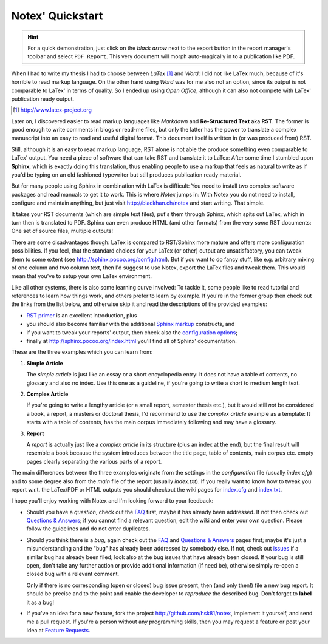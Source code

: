 =================
Notex' Quickstart
=================

.. hint::

    For a quick demonstration, just click on the *black arrow* next
    to the export button in the report manager's toolbar and select
    ``PDF Report``. This very document will morph auto-magically in
    to a publication like PDF.

When I had to write my thesis I had to choose between *LaTex* [#]_ and *Word*: I did not like LaTex much, because of it's horrible to read markup language. On the other hand using *Word* was for me also not an option, since its output is not comparable to LaTex' in terms of quality. So I ended up using *Open Office*, although it can also not compete with LaTex' publication ready output.

.. [#] http://www.latex-project.org

Later on, I discovered easier to read markup languages like *Markdown* and **Re-Structured Text** aka **RST**. The former is good enough to write comments in blogs or read-me files, but only the latter has the power to translate a complex manuscript into an easy to read and useful digital format. This document itself is written in (or was produced from) RST.

Still, although it is an easy to read markup language, RST alone is not able the produce something even comparable to LaTex' output. You need a piece of software that can take RST and translate it to LaTex: After some time I stumbled upon **Sphinx**, which is exactly doing this translation, thus enabling people to use a markup that feels as natural to write as if you'd be typing on an old fashioned typewriter but still produces publication ready material.

But for many people using Sphinx in combination with LaTex is difficult: You need to install two complex software packages and read manuals to get it to work. This is where *Notex* jumps in: With Notex you do not need to install, configure and maintain anything, but just visit http://blackhan.ch/notex and start writing. That simple.

It takes your RST documents (which are simple text files), put's them through Sphinx, which spits out LaTex, which in turn then is translated to PDF. Sphinx can even produce HTML (and other formats) from the very *same* RST documents: One set of source files, multiple outputs!

There are some disadvantages though: LaTex is compared to RST/Sphinx more mature and offers more configuration possibilities. If you feel, that the standard choices for your LaTex (or other) output are unsatisfactory, you can tweak them to some extent (see http://sphinx.pocoo.org/config.html). But if you want to do fancy stuff, like e.g. arbitrary mixing of one column and two column text, then I'd suggest to use Notex, export the LaTex files and tweak them. This would mean that you've to setup your own LaTex environment.

Like all other systems, there is also some learning curve involved: To tackle it, some people like to read tutorial and references to learn how things work, and others prefer to learn by example. If you're in the former group then check out the links from the list below, and otherwise skip it and read the descriptions of the provided examples:

* `RST primer`_ is an excellent introduction, plus
* you should also become familiar with the additional `Sphinx markup`_ constructs, and
* if you want to tweak your reports' output, then check also the `configuration options`_;

* finally at http://sphinx.pocoo.org/index.html you'll find all of Sphinx' documentation.

.. _RST primer: http://sphinx.pocoo.org/rest.html
.. _Sphinx markup: http://sphinx.pocoo.org/markup/index.html
.. _configuration options: http://sphinx.pocoo.org/config.html

These are the three examples which you can learn from:

1) **Simple Article**

   The *simple article* is just like an essay or a short encyclopedia entry: It does not have a table of contents, no glossary and also no index. Use this one as a guideline, if you're going to write a short to medium length text.

2) **Complex Article**

   If you're going to write a lengthy article (or a small report, semester thesis etc.), but it would still *not* be considered a book, a report, a masters or doctoral thesis, I'd recommend to use the *complex article* example as a template: It starts with a table of contents, has the main corpus immediately following and may have a glossary.

3) **Report**

   A *report* is actually just like a *complex article* in its structure (plus an index at the end), but the final result will resemble a book because the system introduces between the title page, table of contents, main corpus etc. empty pages clearly separating the various parts of a report.

The main differences between the three examples originate from the settings in the *configuration* file (usually *index.cfg*) and to some degree also from the *main* file of the report (usually *index.txt*). If you really want to know how to tweak you report w.r.t. the LaTex/PDF or HTML outputs you should checkout the wiki pages for `index.cfg`_ and `index.txt`_.

.. _index.cfg: https://github.com/hsk81/notex/wiki/Configuration-File:-index.cfg
.. _index.txt: https://github.com/hsk81/notex/wiki/Main-File:-index.txt

I hope you'll enjoy working with Notex and I'm looking forward to your feedback:

* Should you have a *question*, check out the `FAQ`_ first, maybe it has already been addressed. If not then check out `Questions & Answers`_; if you cannot find a relevant question, edit the wiki and enter your own question. Please follow the guidelines and do not enter duplicates.

* Should you think there is a *bug*, again check out the `FAQ`_ and `Questions & Answers`_ pages first; maybe it's just a misunderstanding and the "bug" has already been addressed by somebody else. If not, check out `issues`_ if a similar bug has already been filed; look also at the bug issues that have already been closed. If your bug is still open, don't take any further action or provide additional information (if need be), otherwise simply re-open a closed bug with a relevant comment.

  Only if there is no corresponding (open or closed) bug issue present, then (and only then!) file a new bug report. It should be precise and to the point and enable the developer to *reproduce* the described bug. Don't forget to **label** it as a bug!

* If you've an idea for a new feature, fork the project http://github.com/hsk81/notex, implement it yourself, and send me a pull request. If you're a person without any programming skills, then you may request a feature or post your idea at `Feature Requests`_.

.. _FAQ: http://github.com/hsk81/notex/wiki/FAQ
.. _Questions & Answers: http://github.com/hsk81/notex/wiki/Questions-&-Answers
.. _Feature Requests: http://github.com/hsk81/notex/wiki/Feature-Requests
.. _issues: http://github.com/hsk81/notex/issues